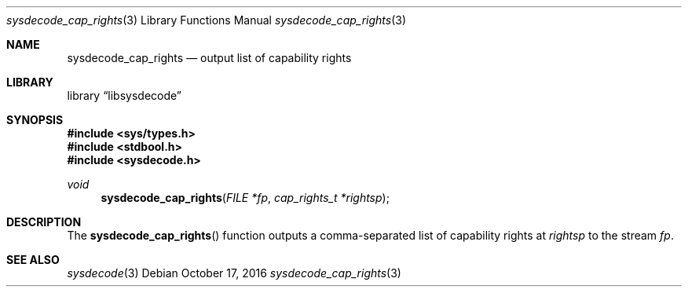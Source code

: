 .\"
.\" Copyright (c) 2016 John Baldwin <jhb@FreeBSD.org>
.\" All rights reserved.
.\"
.\" Redistribution and use in source and binary forms, with or without
.\" modification, are permitted provided that the following conditions
.\" are met:
.\" 1. Redistributions of source code must retain the above copyright
.\"    notice, this list of conditions and the following disclaimer.
.\" 2. Redistributions in binary form must reproduce the above copyright
.\"    notice, this list of conditions and the following disclaimer in the
.\"    documentation and/or other materials provided with the distribution.
.\"
.\" THIS SOFTWARE IS PROVIDED BY THE AUTHOR AND CONTRIBUTORS ``AS IS'' AND
.\" ANY EXPRESS OR IMPLIED WARRANTIES, INCLUDING, BUT NOT LIMITED TO, THE
.\" IMPLIED WARRANTIES OF MERCHANTABILITY AND FITNESS FOR A PARTICULAR PURPOSE
.\" ARE DISCLAIMED.  IN NO EVENT SHALL THE AUTHOR OR CONTRIBUTORS BE LIABLE
.\" FOR ANY DIRECT, INDIRECT, INCIDENTAL, SPECIAL, EXEMPLARY, OR CONSEQUENTIAL
.\" DAMAGES (INCLUDING, BUT NOT LIMITED TO, PROCUREMENT OF SUBSTITUTE GOODS
.\" OR SERVICES; LOSS OF USE, DATA, OR PROFITS; OR BUSINESS INTERRUPTION)
.\" HOWEVER CAUSED AND ON ANY THEORY OF LIABILITY, WHETHER IN CONTRACT, STRICT
.\" LIABILITY, OR TORT (INCLUDING NEGLIGENCE OR OTHERWISE) ARISING IN ANY WAY
.\" OUT OF THE USE OF THIS SOFTWARE, EVEN IF ADVISED OF THE POSSIBILITY OF
.\" SUCH DAMAGE.
.\"
.\" $FreeBSD: releng/11.1/lib/libsysdecode/sysdecode_cap_rights.3 311999 2017-01-12 22:06:57Z jhb $
.\"
.Dd October 17, 2016
.Dt sysdecode_cap_rights 3
.Os
.Sh NAME
.Nm sysdecode_cap_rights
.Nd output list of capability rights
.Sh LIBRARY
.Lb libsysdecode
.Sh SYNOPSIS
.In sys/types.h
.In stdbool.h
.In sysdecode.h
.Ft void
.Fn sysdecode_cap_rights "FILE *fp" "cap_rights_t *rightsp"
.Sh DESCRIPTION
The
.Fn sysdecode_cap_rights
function outputs a comma-separated list of capability rights at
.Fa rightsp
to the stream
.Fa fp .
.Sh SEE ALSO
.Xr sysdecode 3
